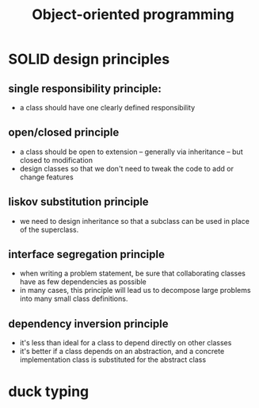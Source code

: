 :PROPERTIES:
:ID:       340b655e-e614-4ba8-8705-7f6f630597ad
:END:
#+title: Object-oriented programming
#+filetags: computer-science

* SOLID design principles
** single responsibility principle:
- a class should have one clearly defined responsibility
** open/closed principle
- a class should be open to extension – generally via inheritance – but closed to modification
- design classes so that we don't need to tweak the code to add or change features
** liskov substitution principle
- we need to design inheritance so that a subclass can be used in place of the superclass.
** interface segregation principle
- when writing a problem statement, be sure that collaborating classes have as few dependencies as possible
- in many cases, this principle will lead us to decompose large problems into many small class definitions.
** dependency inversion principle
- it's less than ideal for a class to depend directly on other classes
- it's better if a class depends on an abstraction, and a concrete implementation class is substituted for the abstract class

* duck typing
[[download:_20220205_115541screenshot.png]]
